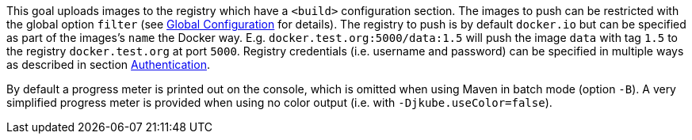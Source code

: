 
This goal uploads images to the registry which have a `<build>` configuration section. The images to push can be restricted with
the global option `filter` (see <<global-configuration,Global Configuration>> for details). The registry to push is by
default `docker.io` but can be specified as part of the images's `name` the Docker way.
E.g. `docker.test.org:5000/data:1.5` will push the image `data` with tag `1.5` to the registry `docker.test.org` at port
`5000`. Registry credentials (i.e. username and password) can be specified in multiple ways as described in section <<authentication,Authentication>>.

By default a progress meter is printed out on the console, which is omitted when using Maven in batch mode (option `-B`).
A very simplified progress meter is provided when using no color output (i.e. with `-Djkube.useColor=false`).
